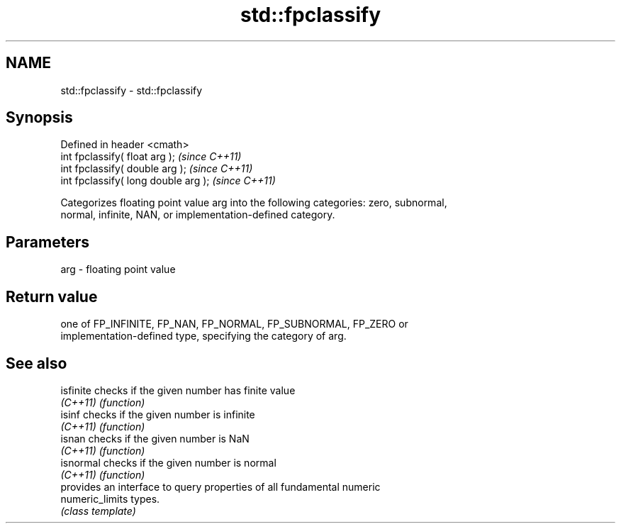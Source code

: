 .TH std::fpclassify 3 "Nov 25 2015" "2.0 | http://cppreference.com" "C++ Standard Libary"
.SH NAME
std::fpclassify \- std::fpclassify

.SH Synopsis
   Defined in header <cmath>
   int fpclassify( float arg );        \fI(since C++11)\fP
   int fpclassify( double arg );       \fI(since C++11)\fP
   int fpclassify( long double arg );  \fI(since C++11)\fP

   Categorizes floating point value arg into the following categories: zero, subnormal,
   normal, infinite, NAN, or implementation-defined category.

.SH Parameters

   arg - floating point value

.SH Return value

   one of FP_INFINITE, FP_NAN, FP_NORMAL, FP_SUBNORMAL, FP_ZERO or
   implementation-defined type, specifying the category of arg.

.SH See also

   isfinite       checks if the given number has finite value
   \fI(C++11)\fP        \fI(function)\fP 
   isinf          checks if the given number is infinite
   \fI(C++11)\fP        \fI(function)\fP 
   isnan          checks if the given number is NaN
   \fI(C++11)\fP        \fI(function)\fP 
   isnormal       checks if the given number is normal
   \fI(C++11)\fP        \fI(function)\fP 
                  provides an interface to query properties of all fundamental numeric
   numeric_limits types.
                  \fI(class template)\fP 
